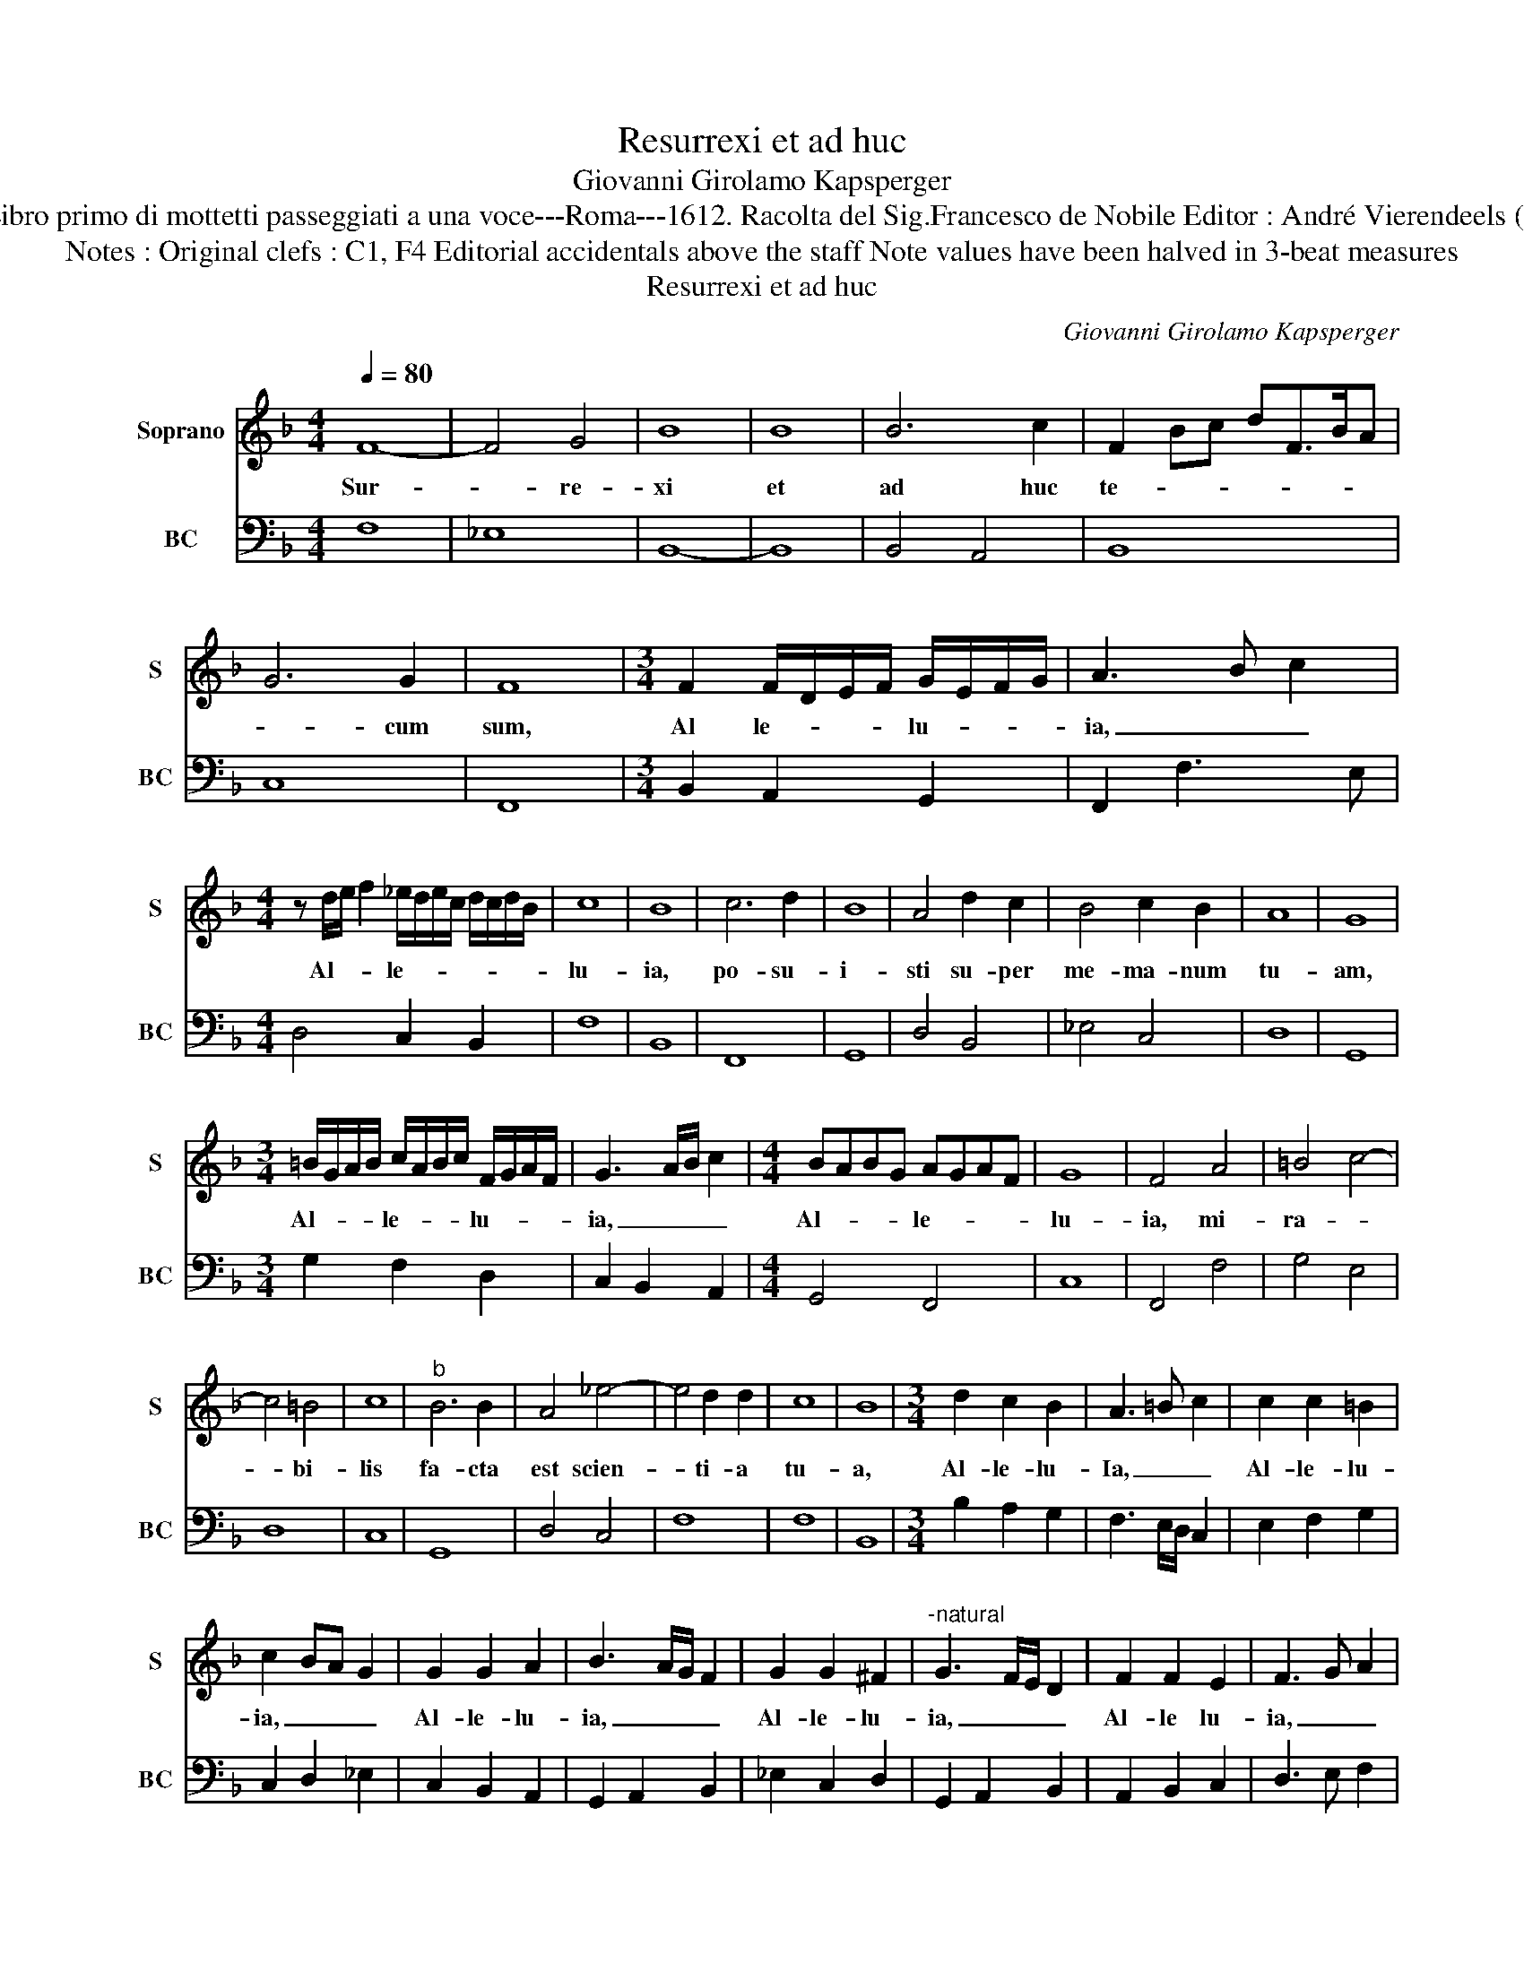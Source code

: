 X:1
T:Resurrexi et ad huc
T:Giovanni Girolamo Kapsperger
T:Source : Libro primo di mottetti passeggiati a una voce---Roma---1612. Racolta del Sig.Francesco de Nobile Editor : André Vierendeels (25/10/15).
T:Notes : Original clefs : C1, F4 Editorial accidentals above the staff Note values have been halved in 3-beat measures
T:Resurrexi et ad huc
C:Giovanni Girolamo Kapsperger
%%score 1 2
L:1/8
Q:1/4=80
M:4/4
K:F
V:1 treble nm="Soprano" snm="S"
V:2 bass nm="BC" snm="BC"
V:1
 F8- | F4 G4 | B8 | B8 | B6 c2 | F2 Bc dF>BA | G6 G2 | F8 |[M:3/4] F2 F/D/E/F/ G/E/F/G/ | A3 B c2 | %10
w: Sur-|* re-|xi|et|ad huc|te- * * * * * *|* cum|sum,|Al le- * * * lu- * * *|ia, _ _|
[M:4/4] z d/e/ f2 _e/d/e/c/ d/c/d/B/ | c8 | B8 | c6 d2 | B8 | A4 d2 c2 | B4 c2 B2 | A8 | G8 | %19
w: Al- * * le- * * * * * * *|lu-|ia,|po- su-|i-|sti su- per|me- ma- num|tu-|am,|
[M:3/4] =B/G/A/B/ c/A/B/c/ F/G/A/F/ | G3 A/B/ c2 |[M:4/4] BABG AGAF | G8 | F4 A4 | =B4 c4- | %25
w: Al- * * * le- * * * lu- * * *|ia, _ _ _|Al- * * * le- * * *|lu-|ia, mi-|ra- *|
 c4 =B4 | c8 |"^b" B6 B2 | A4 _e4- | e4 d2 d2 | c8 | B8 |[M:3/4] d2 c2 B2 | A3 =B c2 | c2 c2 =B2 | %35
w: * bi-|lis|fa- cta|est scien-|* ti- a|tu-|a,|Al- le- lu-|Ia, _ _|Al- le- lu-|
 c2 BA G2 | G2 G2 A2 | B3 A/G/ F2 | G2 G2 ^F2 |"^-natural" G3 F/E/ D2 | F2 F2 E2 | F3 G A2 | %42
w: ia, _ _ _|Al- le- lu-|ia, _ _ _|Al- le- lu-|ia, _ _ _|Al- le lu-|ia, _ _|
 c2 B2 G2 | F6 |[M:4/4] B/c/d/_e/ d/c/B/A/ G/A/B/A/ G/F/E/D/ | C2 GA Bc=Bc | %46
w: Al- le- lu-|ia,|Al- * * * * * * * * * * * * * * *||
 EFGA Bc d/c/B/4A/4G/4F/4 | G6 A2 | !fermata!F8 |] %49
w: * * * * * * le _ _ _ _ _|lu- *|ia.|
V:2
 F,8 | _E,8 | B,,8- | B,,8 | B,,4 A,,4 | B,,8 | C,8 | F,,8 |[M:3/4] B,,2 A,,2 G,,2 | F,,2 F,3 E, | %10
[M:4/4] D,4 C,2 B,,2 | F,8 | B,,8 | F,,8 | G,,8 | D,4 B,,4 | _E,4 C,4 | D,8 | G,,8 | %19
[M:3/4] G,2 F,2 D,2 | C,2 B,,2 A,,2 |[M:4/4] G,,4 F,,4 | C,8 | F,,4 F,4 | G,4 E,4 | D,8 | C,8 | %27
 G,,8 | D,4 C,4 | F,8 | F,8 | B,,8 |[M:3/4] B,2 A,2 G,2 | F,3 E,/D,/ C,2 | E,2 F,2 G,2 | %35
 C,2 D,2 _E,2 | C,2 B,,2 A,,2 | G,,2 A,,2 B,,2 | _E,2 C,2 D,2 | G,,2 A,,2 B,,2 | A,,2 B,,2 C,2 | %41
 D,3 E, F,2 | A,,2 B,,2 C,2 |"^b" F,,6 |[M:4/4] B,,8 | C,8- | C,8 | C,8 | !fermata!F,,8 |] %49

